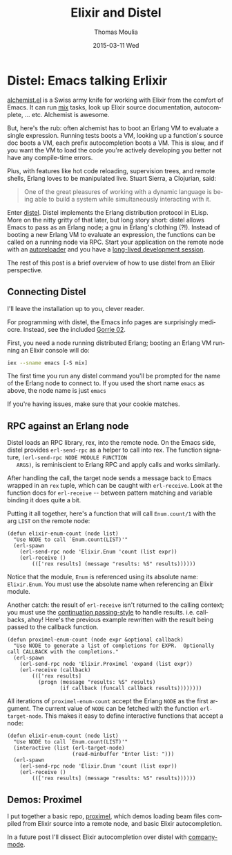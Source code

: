 #+TITLE:       Elixir and Distel
#+AUTHOR:      Thomas Moulia
#+EMAIL:       jtmoulia@gmail.com
#+DATE:        2015-03-11 Wed
#+URI:         /blog/%y/%m/%d/elixir-and-distel
#+KEYWORDS:    elixir, emacs
#+TAGS:        elixir, emacs, erlang
#+LANGUAGE:    en
#+OPTIONS:     H:3 num:nil toc:nil \n:nil ::t |:t ^:nil -:nil f:t *:t <:t
#+DESCRIPTION: Distel: Emacs talking Erlixir

* Distel: Emacs talking Erlixir

  [[https://github.com/tonini/alchemist.el][alchemist.el]] is a Swiss army knife for working with Elixir from the
  comfort of Emacs. It can run [[http://elixir-lang.org/getting-started/mix-otp/introduction-to-mix.html][mix]] tasks, look up Elixir source
  documentation, autocomplete, ... etc. Alchemist is awesome.

  But, here's the rub: often alchemist has to boot an Erlang VM to
  evaluate a single expression. Running tests boots a VM, looking up a
  function's source doc boots a VM, each prefix autocompletion boots a
  VM. This is slow, and if you want the VM to load the code you're
  actively developing you better not have any compile-time errors.

  Plus, with features like hot code reloading, supervision trees, and
  remote shells, Erlang loves to be manipulated live. Stuart Sierra, a
  Clojurian, said:

  #+BEGIN_QUOTE
    One of the great pleasures of working with a dynamic language is
    being able to build a system while simultaneously interacting with
    it.
  #+END_QUOTE


  Enter [[https://github.com/massemanet/distel][distel]]. Distel implements the Erlang distribution protocol in
  ELisp. More on the nitty gritty of that later, but long story short:
  distel allows Emacs to pass as an Erlang node; a gnu in Erlang's
  clothing (?!). Instead of booting a new Erlang VM to evaluate an
  expression, the functions can be called on a running node via
  RPC. Start your application on the remote node with an [[https://github.com/herenowcoder/reprise][autoreloader]]
  and you have a [[http://thinkrelevance.com/blog/2013/06/04/clojure-workflow-reloaded][long-lived development session]].

  The rest of this post is a brief overview of how to use distel from
  an Elixir perspective.

** Connecting Distel

   I'll leave the installation up to you, clever reader.

   For programming with distel, the Emacs info pages are surprisingly
   mediocre. Instead, see the included [[https://github.com/massemanet/distel/blob/master/doc/gorrie02distel.pdf][Gorrie 02]].

   First, you need a node running distributed Erlang; booting an
   Erlang VM running an Elixir console will do:

   #+BEGIN_SRC sh
     iex --sname emacs [-S mix]
   #+END_SRC

   The first time you run any distel command you'll be prompted for
   the name of the Erlang node to connect to. If you used the short
   name =emacs= as above, the node name is just =emacs=

   If you're having issues, make sure that your cookie matches.

** RPC against an Erlang node

   Distel loads an RPC library, rex, into the remote node. On the
   Emacs side, distel provides =erl-send-rpc= as a helper to call into
   rex. The function signature, =(erl-send-rpc NODE MODULE FUNCTION
   ARGS)=, is reminiscient to Erlang RPC and apply calls and works
   similarly.

   After handling the call, the target node sends a message
   back to Emacs wrapped in an =rex= tuple, which can be caught with
   =erl-receive=. Look at the function docs for =erl-receive= -- between
   pattern matching and variable binding it does quite a bit.

   Putting it all together, here's a function that will call
   =Enum.count/1= with the arg =LIST= on the remote node:

   #+BEGIN_SRC elisp
     (defun elixir-enum-count (node list)
       "Use NODE to call `Enum.count(LIST)'"
       (erl-spawn
         (erl-send-rpc node 'Elixir.Enum 'count (list expr))
         (erl-receive ()
             ((['rex results] (message "results: %S" results))))))
   #+END_SRC

   Notice that the module, =Enum= is referenced using its absolute
   name: =Elixir.Enum=. You must use the absolute name when
   referencing an Elixir module.

   Another catch: the result of =erl-receive= isn't returned to the
   calling context; you must use the [[https://en.wikipedia.org/wiki/Continuation-passing_style][continuation passing-style]] to
   handle results. i.e. callbacks, ahoy! Here's the previous example
   rewritten with the result being passed to the callback function.

   #+BEGIN_SRC elisp
     (defun proximel-enum-count (node expr &optional callback)
       "Use NODE to generate a list of completions for EXPR.  Optionally
     call CALLBACK with the completions."
       (erl-spawn
         (erl-send-rpc node 'Elixir.Proximel 'expand (list expr))
         (erl-receive (callback)
             ((['rex results]
               (progn (message "results: %S" results)
                      (if callback (funcall callback results))))))))
   #+END_SRC

   All iterations of =proximel-enum-count= accept the Erlang =NODE= as
   the first argument. The current value of =NODE= can be fetched with
   the function =erl-target-node=. This makes it easy to define
   interactive functions that accept a node:

   #+BEGIN_SRC elisp
     (defun elixir-enum-count (node list)
       "Use NODE to call `Enum.count(LIST)'"
       (interactive (list (erl-target-node)
                          (read-minbuffer "Enter list: ")))
       (erl-spawn
         (erl-send-rpc node 'Elixir.Enum 'count (list expr))
         (erl-receive ()
             ((['rex results] (message "results: %S" results))))))
   #+END_SRC

** Demos: Proximel

   I put together a basic repo, [[https://github.com/jtmoulia/proximel][proximel]], which demos loading beam
   files compiled from Elixir source into a remote node, and basic
   Elixir autocompletion.

   In a future post I'll dissect Elixir autocompletion over distel
   with [[http://company-mode.github.io/][company-mode]].
